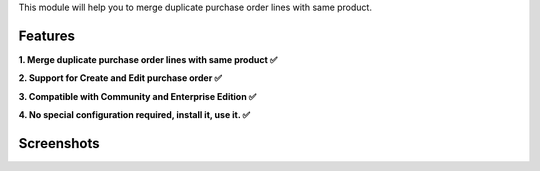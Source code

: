 This module will help you to merge duplicate purchase order lines with same product.

Features
^^^^^^^^

**1. Merge duplicate purchase order lines with same product ✅**

**2. Support for Create and Edit purchase order ✅**

**3. Compatible with Community and Enterprise Edition ✅**

**4. No special configuration required, install it, use it. ✅**

Screenshots
^^^^^^^^^^^

.. image:: static/description/video.gif
   :width: 100%
   :alt: Merge duplicate purchase order lines with same product

